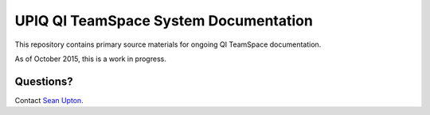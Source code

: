 ======================================
UPIQ QI TeamSpace System Documentation 
======================================

This repository contains primary source materials for ongoing QI TeamSpace
documentation.

As of October 2015, this is a work in progress.

Questions?
----------

Contact `Sean Upton`_.

.. _Sean Upton: sean.upton@hsc.utah.edu

